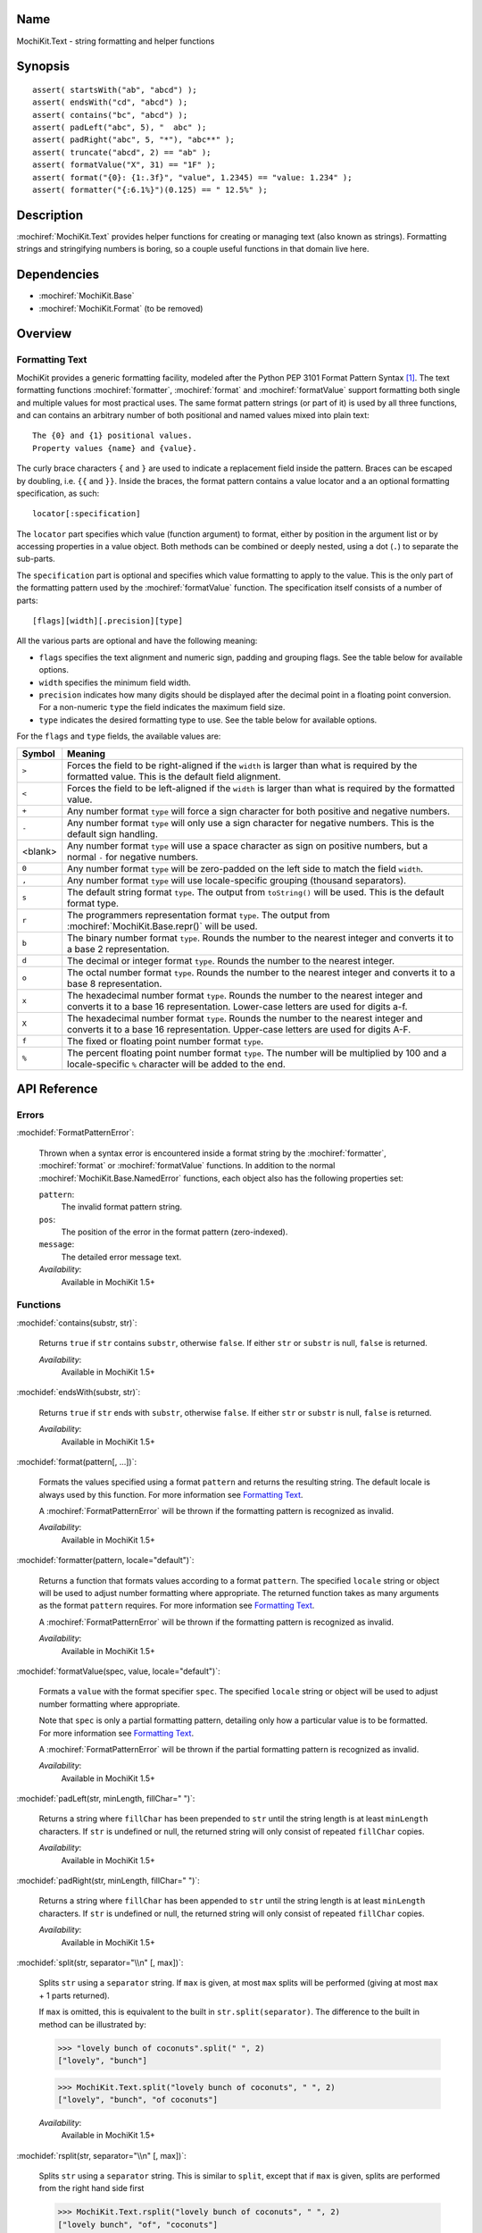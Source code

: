 .. title:: MochiKit.Text - string formatting and helper functions

Name
====

MochiKit.Text - string formatting and helper functions


Synopsis
========

::

   assert( startsWith("ab", "abcd") );
   assert( endsWith("cd", "abcd") );
   assert( contains("bc", "abcd") );
   assert( padLeft("abc", 5), "  abc" );
   assert( padRight("abc", 5, "*"), "abc**" );
   assert( truncate("abcd", 2) == "ab" );
   assert( formatValue("X", 31) == "1F" );
   assert( format("{0}: {1:.3f}", "value", 1.2345) == "value: 1.234" );
   assert( formatter("{:6.1%}")(0.125) == " 12.5%" );


Description
===========

:mochiref:`MochiKit.Text` provides helper functions for creating or
managing text (also known as strings). Formatting strings and
stringifying numbers is boring, so a couple useful functions in that
domain live here.


Dependencies
============

- :mochiref:`MochiKit.Base`
- :mochiref:`MochiKit.Format` (to be removed)


Overview
========

Formatting Text
---------------

MochiKit provides a generic formatting facility, modeled after the
Python PEP 3101 Format Pattern Syntax [1]_. The text formatting
functions :mochiref:`formatter`, :mochiref:`format` and
:mochiref:`formatValue` support formatting both single and multiple
values for most practical uses. The same format pattern strings (or
part of it) is used by all three functions, and can contains an
arbitrary number of both positional and named values mixed into
plain text:

::

    The {0} and {1} positional values.
    Property values {name} and {value}.

The curly brace characters ``{`` and ``}`` are used to indicate a
replacement field inside the pattern. Braces can be escaped by
doubling, i.e. ``{{`` and ``}}``. Inside the braces, the format
pattern contains a value locator and a an optional formatting
specification, as such:

::

    locator[:specification]

The ``locator`` part specifies which value (function argument) to
format, either by position in the argument list or by accessing
properties in a value object. Both methods can be combined or deeply
nested, using a dot (``.``) to separate the sub-parts.

The ``specification`` part is optional and specifies which value
formatting to apply to the value. This is the only part of the
formatting pattern used by the :mochiref:`formatValue` function.
The specification itself consists of a number of parts:

::

    [flags][width][.precision][type]

All the various parts are optional and have the following meaning:

* ``flags`` specifies the text alignment and numeric sign, padding and
  grouping flags. See the table below for available options.
* ``width`` specifies the minimum field width.
* ``precision`` indicates how many digits should be displayed after the
  decimal point in a floating point conversion. For a non-numeric
  ``type`` the field indicates the maximum field size.
* ``type`` indicates the desired formatting type to use. See the table
  below for available options.

For the ``flags`` and ``type`` fields, the available values are:

+---------+---------------------------------------------------------------+
| Symbol  |   Meaning                                                     |
+=========+===============================================================+
| ``>``   | Forces the field to be right-aligned if the ``width`` is      |
|         | larger than what is required by the formatted value. This is  |
|         | the default field alignment.                                  |
+---------+---------------------------------------------------------------+
| ``<``   | Forces the field to be left-aligned if the ``width`` is       |
|         | larger than what is required by the formatted value.          |
+---------+---------------------------------------------------------------+
| ``+``   | Any number format ``type`` will force a sign character for    |
|         | both positive and negative numbers.                           |
+---------+---------------------------------------------------------------+
| ``-``   | Any number format ``type`` will only use a sign character for |
|         | negative numbers. This is the default sign handling.          |
+---------+---------------------------------------------------------------+
| <blank> | Any number format ``type`` will use a space character as sign |
|         | on positive numbers, but a normal ``-`` for negative numbers. |
+---------+---------------------------------------------------------------+
| ``0``   | Any number format ``type`` will be zero-padded on the left    |
|         | side to match the field ``width``.                            |
+---------+---------------------------------------------------------------+
| ``,``   | Any number format ``type`` will use locale-specific grouping  |
|         | (thousand separators).                                        |
+---------+---------------------------------------------------------------+
| ``s``   | The default string format ``type``. The output from           |
|         | ``toString()`` will be used. This is the default format type. |
+---------+---------------------------------------------------------------+
| ``r``   | The programmers representation format ``type``. The output    |
|         | from :mochiref:`MochiKit.Base.repr()` will be used.           |
+---------+---------------------------------------------------------------+
| ``b``   | The binary number format ``type``. Rounds the number to the   |
|         | nearest integer and converts it to a base 2 representation.   |
+---------+---------------------------------------------------------------+
| ``d``   | The decimal or integer format ``type``. Rounds the number to  |
|         | the nearest integer.                                          |
+---------+---------------------------------------------------------------+
| ``o``   | The octal number format ``type``. Rounds the number to the    |
|         | nearest integer and converts it to a base 8 representation.   |
+---------+---------------------------------------------------------------+
| ``x``   | The hexadecimal number format ``type``. Rounds the number to  |
|         | the nearest integer and converts it to a base 16              |
|         | representation. Lower-case letters are used for digits a-f.   |
+---------+---------------------------------------------------------------+
| ``X``   | The hexadecimal number format ``type``. Rounds the number to  |
|         | the nearest integer and converts it to a base 16              |
|         | representation. Upper-case letters are used for digits A-F.   |
+---------+---------------------------------------------------------------+
| ``f``   | The fixed or floating point number format ``type``.           |
+---------+---------------------------------------------------------------+
| ``%``   | The percent floating point number format ``type``. The number |
|         | will be multiplied by 100 and a locale-specific ``%``         |
|         | character will be added to the end.                           |
+---------+---------------------------------------------------------------+



API Reference
=============

Errors
------

:mochidef:`FormatPatternError`:

    Thrown when a syntax error is encountered inside a format string
    by the :mochiref:`formatter`, :mochiref:`format` or
    :mochiref:`formatValue` functions. In addition to the normal
    :mochiref:`MochiKit.Base.NamedError` functions, each object also
    has the following properties set:

    ``pattern``:
        The invalid format pattern string.
    ``pos``:
        The position of the error in the format pattern (zero-indexed).
    ``message``:
        The detailed error message text.

    *Availability*:
        Available in MochiKit 1.5+

Functions
---------

:mochidef:`contains(substr, str)`:

    Returns ``true`` if ``str`` contains ``substr``, otherwise ``false``.
    If either ``str`` or ``substr`` is null, ``false`` is returned.

    *Availability*:
        Available in MochiKit 1.5+


:mochidef:`endsWith(substr, str)`:

    Returns ``true`` if ``str`` ends with ``substr``, otherwise ``false``.
    If either ``str`` or ``substr`` is null, ``false`` is returned.

    *Availability*:
        Available in MochiKit 1.5+


:mochidef:`format(pattern[, ...])`:

    Formats the values specified using a format ``pattern`` and
    returns the resulting string. The default locale is always used
    by this function. For more information see
    `Formatting Text`_.

    A :mochiref:`FormatPatternError` will be thrown if the formatting
    pattern is recognized as invalid.

    *Availability*:
        Available in MochiKit 1.5+


:mochidef:`formatter(pattern, locale="default")`:

    Returns a function that formats values according to a format
    ``pattern``. The specified ``locale`` string or object will be
    used to adjust number formatting where appropriate. The
    returned function takes as many arguments as the format
    ``pattern`` requires. For more information see
    `Formatting Text`_.

    A :mochiref:`FormatPatternError` will be thrown if the formatting
    pattern is recognized as invalid.

    *Availability*:
        Available in MochiKit 1.5+


:mochidef:`formatValue(spec, value, locale="default")`:

    Formats a ``value`` with the format specifier ``spec``. The
    specified ``locale`` string or object will be used to adjust
    number formatting where appropriate.
    
    Note that ``spec`` is only a partial formatting pattern, detailing
    only how a particular value is to be formatted. For more information
    see `Formatting Text`_.

    A :mochiref:`FormatPatternError` will be thrown if the partial
    formatting pattern is recognized as invalid.

    *Availability*:
        Available in MochiKit 1.5+


:mochidef:`padLeft(str, minLength, fillChar=" ")`:

    Returns a string where ``fillChar`` has been prepended to ``str``
    until the string length is at least ``minLength`` characters.
    If ``str`` is undefined or null, the returned string will only
    consist of repeated ``fillChar`` copies.

    *Availability*:
        Available in MochiKit 1.5+


:mochidef:`padRight(str, minLength, fillChar=" ")`:

    Returns a string where ``fillChar`` has been appended to ``str``
    until the string length is at least ``minLength`` characters.
    If ``str`` is undefined or null, the returned string will only
    consist of repeated ``fillChar`` copies.

    *Availability*:
        Available in MochiKit 1.5+


:mochidef:`split(str, separator="\\n" [, max])`:

    Splits ``str`` using a ``separator`` string. 
    If ``max`` is given, at most ``max`` splits will be performed
    (giving at most ``max`` + 1 parts returned).

    If ``max`` is omitted, this is equivalent to the built in
    ``str.split(separator)``.
    The difference to the built in method can be illustrated by:

    >>> "lovely bunch of coconuts".split(" ", 2)
    ["lovely", "bunch"]


    >>> MochiKit.Text.split("lovely bunch of coconuts", " ", 2)
    ["lovely", "bunch", "of coconuts"]

    *Availability*:
        Available in MochiKit 1.5+


:mochidef:`rsplit(str, separator="\\n" [, max])`:

    Splits ``str`` using a ``separator`` string. 
    This is similar to ``split``, except that if ``max`` is given,
    splits are performed from the right hand side first

    >>> MochiKit.Text.rsplit("lovely bunch of coconuts", " ", 2)
    ["lovely bunch", "of", "coconuts"]

    *Availability*:
        Available in MochiKit 1.5+


:mochidef:`startsWith(substr, str)`:

    Returns ``true`` if ``str`` starts with ``substr``, otherwise ``false``.
    If either ``str`` or ``substr`` is null, ``false`` is returned.

    *Availability*:
        Available in MochiKit 1.5+


:mochidef:`truncate(str, maxLength, tail="")`:

    Returns a truncated copy of ``str`` with no more than ``maxLength``
    characters. If ``str`` is truncated, ``tail`` will be appended  in
    the result string. Additional characters may be removed to make
    sure that the result has no more than ``maxLength`` characters.

    This function also works on Array objects, in which case ``tail``
    must also be an Array.

    *Availability*:
        Available in MochiKit 1.5+


See Also
========

.. [1] Python PEP 3101 Format Pattern Syntax:
       http://www.python.org/dev/peps/pep-3101/
.. [2] Python String Module:
       http://docs.python.org/library/string.html

Authors
=======

- Per Cederberg <cederberg@gmail.com>


Copyright
=========

Copyright 2005-2009 by Bob Ippolito <bob@redivi.com> and Per Cederberg
<cederberg@gmail.com>. This program is dual-licensed free software; you can
redistribute it and/or modify it under the terms of the `MIT License`_ or the
`Academic Free License v2.1`_.

.. _`MIT License`: http://www.opensource.org/licenses/mit-license.php
.. _`Academic Free License v2.1`: http://www.opensource.org/licenses/afl-2.1.php
